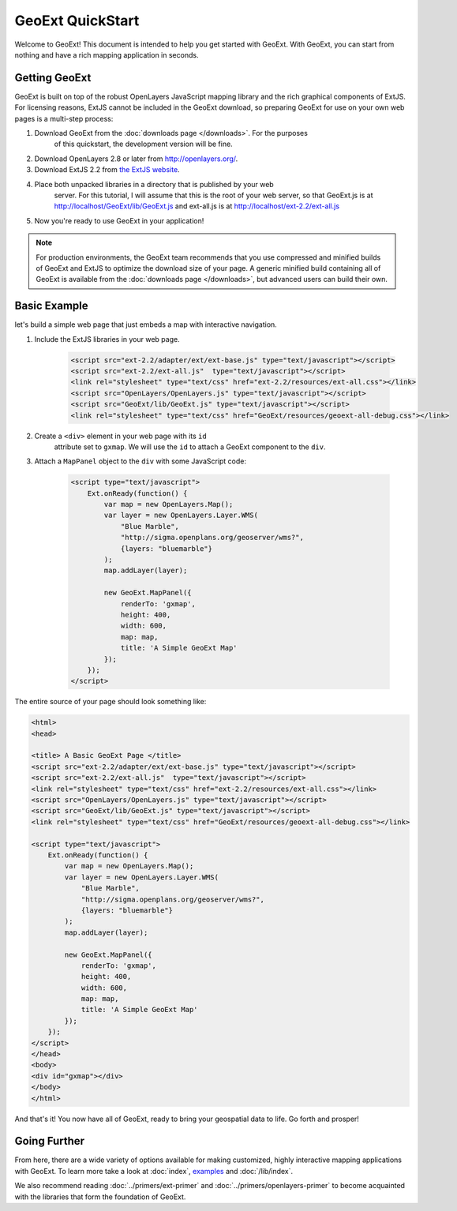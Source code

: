 ===================
 GeoExt QuickStart
===================

Welcome to GeoExt!  This document is intended to help you get started
with GeoExt.  With GeoExt, you can start from nothing and have a rich
mapping application in seconds.


Getting GeoExt
==============

GeoExt is built on top of the robust OpenLayers JavaScript mapping
library and the rich graphical components of ExtJS.  For licensing
reasons, ExtJS cannot be included in the GeoExt download, so preparing
GeoExt for use on your own web pages is a multi-step process:

#. Download GeoExt from the :doc:`downloads page </downloads>`. For the purposes
    of this quickstart, the development version will be fine.

#. Download OpenLayers 2.8 or later from http://openlayers.org/. 

#. Download ExtJS 2.2 from `the ExtJS website <http://extjs.com/products/extjs/download.php>`_.

#. Place both unpacked libraries in a directory that is published by your web
    server. For this tutorial, I will assume that this is the root of your web
    server, so that GeoExt.js is at http://localhost/GeoExt/lib/GeoExt.js and
    ext-all.js is at http://localhost/ext-2.2/ext-all.js

#. Now you're ready to use GeoExt in your application!

.. note:: For production environments, the GeoExt team recommends that
    you use compressed and minified builds of GeoExt and ExtJS to
    optimize the download size of your page.  A generic minified build
    containing all of GeoExt is available from the
    :doc:`downloads page </downloads>`, but advanced users can build their
    own.



Basic Example
=============

let's build a simple web page that just embeds a map with interactive
navigation.

#. Include the ExtJS libraries in your web page.

    .. code-block:: html
    
        <script src="ext-2.2/adapter/ext/ext-base.js" type="text/javascript"></script>
        <script src="ext-2.2/ext-all.js"  type="text/javascript"></script>
        <link rel="stylesheet" type="text/css" href="ext-2.2/resources/ext-all.css"></link>
        <script src="OpenLayers/OpenLayers.js" type="text/javascript"></script>
        <script src="GeoExt/lib/GeoExt.js" type="text/javascript"></script>
        <link rel="stylesheet" type="text/css" href="GeoExt/resources/geoext-all-debug.css"></link>

#. Create a ``<div>`` element in your web page with its ``id``
    attribute set to ``gxmap``.  We will use the ``id`` to attach a
    GeoExt component to the ``div``.

#. Attach a ``MapPanel`` object to the ``div`` with some JavaScript code:

    .. code-block:: html 
    
        <script type="text/javascript">
            Ext.onReady(function() {
                var map = new OpenLayers.Map();
                var layer = new OpenLayers.Layer.WMS(
                    "Blue Marble",
                    "http://sigma.openplans.org/geoserver/wms?",
                    {layers: "bluemarble"}
                );
                map.addLayer(layer);
    
                new GeoExt.MapPanel({
                    renderTo: 'gxmap',
                    height: 400,
                    width: 600,
                    map: map,
                    title: 'A Simple GeoExt Map'
                });
            });
        </script>

The entire source of your page should look something like:

.. code-block:: html

    <html>
    <head>

    <title> A Basic GeoExt Page </title>
    <script src="ext-2.2/adapter/ext/ext-base.js" type="text/javascript"></script>
    <script src="ext-2.2/ext-all.js"  type="text/javascript"></script>
    <link rel="stylesheet" type="text/css" href="ext-2.2/resources/ext-all.css"></link>
    <script src="OpenLayers/OpenLayers.js" type="text/javascript"></script>
    <script src="GeoExt/lib/GeoExt.js" type="text/javascript"></script>
    <link rel="stylesheet" type="text/css" href="GeoExt/resources/geoext-all-debug.css"></link>

    <script type="text/javascript">
        Ext.onReady(function() {
            var map = new OpenLayers.Map();
            var layer = new OpenLayers.Layer.WMS(
                "Blue Marble",
                "http://sigma.openplans.org/geoserver/wms?",
                {layers: "bluemarble"}
            );
            map.addLayer(layer);

            new GeoExt.MapPanel({
                renderTo: 'gxmap',
                height: 400,
                width: 600,
                map: map,
                title: 'A Simple GeoExt Map'
            });
        });
    </script>
    </head>
    <body>
    <div id="gxmap"></div>
    </body>
    </html>

And that's it! You now have all of GeoExt, ready to bring your geospatial data
to life. Go forth and prosper!

Going Further
=============

From here, there are a wide variety of options available for making
customized, highly interactive mapping applications with GeoExt.  To
learn more take a look at :doc:`index`, `examples <examples>`_ and
:doc:`/lib/index`.

We also recommend reading :doc:`../primers/ext-primer` and
:doc:`../primers/openlayers-primer` to become acquainted with the libraries that
form the foundation of GeoExt.

